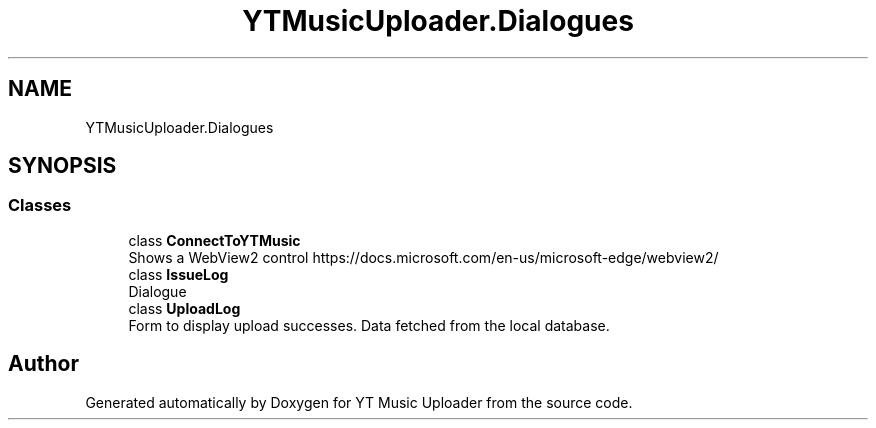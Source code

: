 .TH "YTMusicUploader.Dialogues" 3 "Mon Aug 24 2020" "YT Music Uploader" \" -*- nroff -*-
.ad l
.nh
.SH NAME
YTMusicUploader.Dialogues
.SH SYNOPSIS
.br
.PP
.SS "Classes"

.in +1c
.ti -1c
.RI "class \fBConnectToYTMusic\fP"
.br
.RI "Shows a WebView2 control https://docs.microsoft.com/en-us/microsoft-edge/webview2/ "
.ti -1c
.RI "class \fBIssueLog\fP"
.br
.RI "Dialogue "
.ti -1c
.RI "class \fBUploadLog\fP"
.br
.RI "Form to display upload successes\&. Data fetched from the local database\&. "
.in -1c
.SH "Author"
.PP 
Generated automatically by Doxygen for YT Music Uploader from the source code\&.
